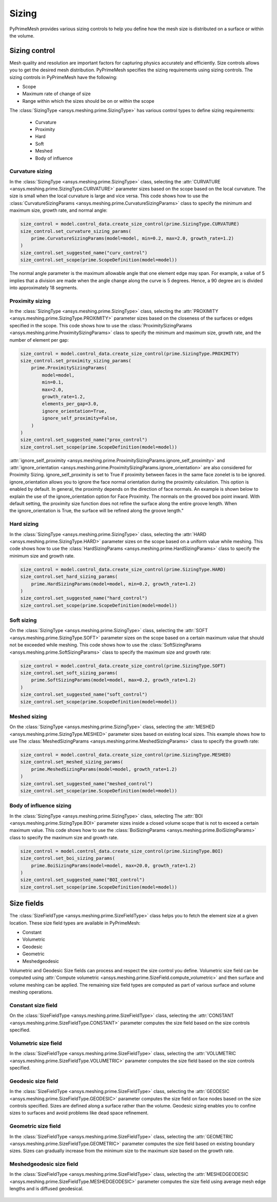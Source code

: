.. _ref_index_sizing:

******
Sizing
******

PyPrimeMesh provides various sizing controls to help you define how the mesh size is distributed on a surface or within the volume.


--------------
Sizing control
--------------


Mesh quality and resolution are important factors for capturing physics accurately and efficiently. Size controls allows you to get the desired mesh distribution.
PyPrimeMesh specifies the sizing requirements using sizing controls. The sizing controls in PyPrimeMesh have the following:

* Scope

* Maximum rate of change of size

* Range within which the sizes should be on or within the scope


The :class:`SizingType <ansys.meshing.prime.SizingType>` has various control types to define sizing requirements:

 * Curvature

 * Proximity

 * Hard

 * Soft

 * Meshed

 * Body of influence


Curvature sizing
^^^^^^^^^^^^^^^^

In the :class:`SizingType <ansys.meshing.prime.SizingType>` class, selecting the :attr:`CURVATURE <ansys.meshing.prime.SizingType.CURVATURE>`
parameter sizes based on the scope based on the local curvature. The size is small when the local curvature is large and vice versa.
This code shows how to use the :class:`CurvatureSizingParams <ansys.meshing.prime.CurvatureSizingParams>` class to specify
the minimum and maximum size, growth rate, and normal angle:

.. code-block:: python

    size_control = model.control_data.create_size_control(prime.SizingType.CURVATURE)
    size_control.set_curvature_sizing_params(
        prime.CurvatureSizingParams(model=model, min=0.2, max=2.0, growth_rate=1.2)
    )
    size_control.set_suggested_name("curv_control")
    size_control.set_scope(prime.ScopeDefinition(model=model))

.. figure:: ../images/curvaturesize.png
    :width: 400pt
    :align: center

The normal angle parameter is the maximum allowable angle that one element edge may span. For example, a value of 5 implies that a division are made when the angle change along the curve is 5 degrees. Hence, a 90 degree arc is divided into approximately 18 segments.

Proximity sizing
^^^^^^^^^^^^^^^^

In the :class:`SizingType <ansys.meshing.prime.SizingType>` class, selecting the
:attr:`PROXIMITY <ansys.meshing.prime.SizingType.PROXIMITY>` parameter sizes based on the closeness of
the surfaces or edges specified in the scope. This code shows how to use the
:class:`ProximitySizingParams <ansys.meshing.prime.ProximitySizingParams>` class to specify the
minimum and maximum size, growth rate, and the number of element per gap:

.. code-block:: python

    size_control = model.control_data.create_size_control(prime.SizingType.PROXIMITY)
    size_control.set_proximity_sizing_params(
        prime.ProximitySizingParams(
            model=model,
            min=0.1,
            max=2.0,
            growth_rate=1.2,
            elements_per_gap=3.0,
            ignore_orientation=True,
            ignore_self_proximity=False,
        )
    )
    size_control.set_suggested_name("prox_control")
    size_control.set_scope(prime.ScopeDefinition(model=model))
.. figure:: ../images/proximity.png
    :width: 400pt
    :align: center     
    
:attr:`ignore_self_proximity <ansys.meshing.prime.ProximitySizingParams.ignore_self_proximity>` and :attr:`ignore_orientation <ansys.meshing.prime.ProximitySizingParams.ignore_orientation>` are also considered for Proximity Sizing. ignore_self_proximity is set to True if proximity between faces in the same face zonelet is to be ignored. ignore_orientation allows you to ignore the face normal orientation during the proximity calculation. This option is enabled by default. In general, the proximity depends on the direction of face normals. An example is shown below to explain the use of the ignore_orientation option for Face Proximity. The normals on the grooved box point inward. With default setting, the proximity size function does not refine the surface along the entire groove length. When the ignore_orientation is True, the surface will be refined along the groove length." 

.. figure:: ../images/proximityorientation.png
    :width: 400pt
    :align: center  


Hard sizing
^^^^^^^^^^^

In the :class:`SizingType <ansys.meshing.prime.SizingType>` class, selecting the
:attr:`HARD <ansys.meshing.prime.SizingType.HARD>` parameter sizes on the scope based on a uniform
value while meshing. This code shows how to use the :class:`HardSizingParams <ansys.meshing.prime.HardSizingParams>`
class to specify the minimum size and growth rate.


.. code-block:: python

    size_control = model.control_data.create_size_control(prime.SizingType.HARD)
    size_control.set_hard_sizing_params(
        prime.HardSizingParams(model=model, min=0.2, growth_rate=1.2)
    )
    size_control.set_suggested_name("hard_control")
    size_control.set_scope(prime.ScopeDefinition(model=model))


Soft sizing
^^^^^^^^^^^

On the :class:`SizingType <ansys.meshing.prime.SizingType>` class, selecting the
:attr:`SOFT <ansys.meshing.prime.SizingType.SOFT>` parameter sizes on the scope based on a
certain maximum value that should not be exceeded while meshing. This code shows how
to use the :class:`SoftSizingParams <ansys.meshing.prime.SoftSizingParams>` class to specify
the maximum size and growth rate:

.. code-block:: python

    size_control = model.control_data.create_size_control(prime.SizingType.SOFT)
    size_control.set_soft_sizing_params(
        prime.SoftSizingParams(model=model, max=0.2, growth_rate=1.2)
    )
    size_control.set_suggested_name("soft_control")
    size_control.set_scope(prime.ScopeDefinition(model=model))
.. figure:: ../images/softandhardsize.png
    :width: 400pt
    :align: center


Meshed sizing
^^^^^^^^^^^^^

On the :class:`SizingType <ansys.meshing.prime.SizingType>` class, selecting the
:attr:`MESHED <ansys.meshing.prime.SizingType.MESHED>` parameter sizes based on existing local sizes.
This example shows how to use The :class:`MeshedSizingParams <ansys.meshing.prime.MeshedSizingParams>`
class to specify the growth rate:

.. code-block:: python

    size_control = model.control_data.create_size_control(prime.SizingType.MESHED)
    size_control.set_meshed_sizing_params(
        prime.MeshedSizingParams(model=model, growth_rate=1.2)
    )
    size_control.set_suggested_name("meshed_control")
    size_control.set_scope(prime.ScopeDefinition(model=model))
.. figure:: ../images/meshedsizing.png
    :width: 400pt
    :align: center


Body of influence sizing
^^^^^^^^^^^^^^^^^^^^^^^^

In the :class:`SizingType <ansys.meshing.prime.SizingType>` class, selecting The
:attr:`BOI <ansys.meshing.prime.SizingType.BOI>` parameter sizes inside a closed volume scope
that is not to exceed a certain maximum value. This code shows how to use the
:class:`BoiSizingParams <ansys.meshing.prime.BoiSizingParams>` class to specify the maximum size and growth rate.

.. code-block:: python

    size_control = model.control_data.create_size_control(prime.SizingType.BOI)
    size_control.set_boi_sizing_params(
        prime.BoiSizingParams(model=model, max=20.0, growth_rate=1.2)
    )
    size_control.set_suggested_name("BOI_control")
    size_control.set_scope(prime.ScopeDefinition(model=model))

.. figure:: ../images/boi.png
    :width: 400pt
    :align: center

-----------
Size fields
-----------

The :class:`SizeFieldType <ansys.meshing.prime.SizeFieldType>` class helps you to fetch the element size
at a given location. These size field types are available in PyPrimeMesh: 


* Constant 

* Volumetric 

* Geodesic 

* Geometric 

* Meshedgeodesic 

Volumetric and  Geodesic Size fields can process and respect the size control you define. Volumetric size field can be computed using :attr:`Compute volumetric <ansys.meshing.prime.SizeField.compute_volumetric>` and then surface and volume meshing can be applied. The remaining size field types are computed as part of various surface and volume meshing operations.



Constant size field
^^^^^^^^^^^^^^^^^^^
  
On the :class:`SizeFieldType <ansys.meshing.prime.SizeFieldType>` class, selecting the
:attr:`CONSTANT <ansys.meshing.prime.SizeFieldType.CONSTANT>` parameter computes the size field
based on the size controls specified.

.. figure:: ../images/constantsize1.png
    :width: 400pt
    :align: center

.. figure:: ../images/constantsize.png
    :width: 400pt
    :align: center


Volumetric size field
^^^^^^^^^^^^^^^^^^^^^

In the :class:`SizeFieldType <ansys.meshing.prime.SizeFieldType>` class, selecting the
:attr:`VOLUMETRIC <ansys.meshing.prime.SizeFieldType.VOLUMETRIC>` parameter computes the size field
based on the size controls specified.


Geodesic size field
^^^^^^^^^^^^^^^^^^^

In the :class:`SizeFieldType <ansys.meshing.prime.SizeFieldType>` class, selecting the
:attr:`GEODESIC <ansys.meshing.prime.SizeFieldType.GEODESIC>` parameter computes the size field
on face nodes based on the size controls specified. Sizes are defined along a surface rather than
the volume. Geodesic sizing enables you to confine sizes to surfaces and avoid problems like
dead space refinement.

.. figure:: ../images/meshvolumetricsize.png
    :width: 400pt
    :align: center
  
.. figure:: ../images/meshgeodesicsize.png
    :width: 400pt
    :align: center


Geometric size field
^^^^^^^^^^^^^^^^^^^^
In the :class:`SizeFieldType <ansys.meshing.prime.SizeFieldType>` class, selecting the
:attr:`GEOMETRIC <ansys.meshing.prime.SizeFieldType.GEOMETRIC>` parameter computes the size field
based on existing boundary sizes. Sizes can gradually increase from the minimum size to the
maximum size based on the growth rate.

.. figure:: ../images/geometricsize.png
    :width: 400pt
    :align: center




Meshedgeodesic size field
^^^^^^^^^^^^^^^^^^^^^^^^^

In the :class:`SizeFieldType <ansys.meshing.prime.SizeFieldType>` class, selecting the
:attr:`MESHEDGEODESIC <ansys.meshing.prime.SizeFieldType.MESHEDGEODESIC>` parameter computes
the size field using average mesh edge lengths and is diffused geodesical.

.. figure:: ../images/meshedgeodesic.png
    :width: 400pt
    :align: center
    
.. figure:: ../images/meshedgeodesic1.png
    :width: 400pt
    :align: center

